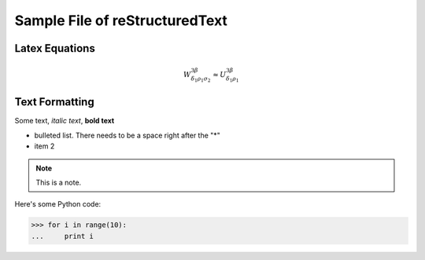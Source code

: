 Sample File of reStructuredText
========================================

Latex Equations
^^^^^^^^^^^^^^^^^^^^^^^^^^^^^^^^^^
.. math::
   W^{3\beta}_{\delta_1 \rho_1 \sigma_2} \approx U^{3\beta}_{\delta_1 \rho_1}

Text Formatting
^^^^^^^^^^^^^^^^^^^^^^^^^^^^^^^^^^
Some text, *italic text*, **bold text**

* bulleted list.  There needs to be a space right after the "*"
* item 2

.. note::
    This is a note.
 
Here's some Python code:

>>> for i in range(10):
...     print i

